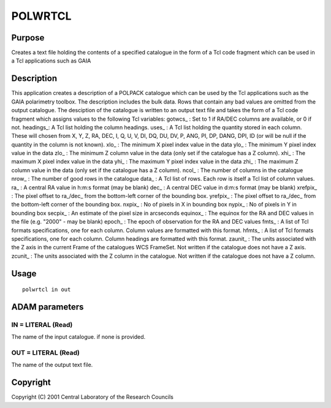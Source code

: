 

POLWRTCL
========


Purpose
~~~~~~~
Creates a text file holding the contents of a specified catalogue in
the form of a Tcl code fragment which can be used in a Tcl
applications such as GAIA


Description
~~~~~~~~~~~
This application creates a description of a POLPACK catalogue which
can be used by the Tcl applications such as the GAIA polarimetry
toolbox. The description includes the bulk data. Rows that contain any
bad values are omitted from the output catalogue.
The desciption of the catalogue is written to an output text file and
takes the form of a Tcl code fragment which assigns values to the
following Tcl variables:
gotwcs_ : Set to 1 if RA/DEC columns are available, or 0 if not.
headings_: A Tcl list holding the column headings. uses_ : A Tcl list
holding the quantity stored in each column. These will chosen from X,
Y, Z, RA, DEC, I, Q, U, V, DI, DQ, DU, DV, P, ANG, PI, DP, DANG, DPI,
ID (or will be null if the quantity in the column is not known). xlo_
: The minimum X pixel index value in the data ylo_ : The minimum Y
pixel index value in the data zlo_ : The minimum Z column value in the
data (only set if the catalogue has a Z column). xhi_ : The maximum X
pixel index value in the data yhi_ : The maximum Y pixel index value
in the data zhi_ : The maximum Z column value in the data (only set if
the catalogue has a Z column). ncol_ : The number of columns in the
catalogue nrow_ : The number of good rows in the catalogue data_ : A
Tcl list of rows. Each row is itself a Tcl list of column values. ra_
: A central RA value in h:m:s format (may be blank) dec_ : A central
DEC value in d:m:s format (may be blank) xrefpix_ : The pixel offset
to ra_/dec_ from the bottom-left corner of the bounding box. yrefpix_
: The pixel offset to ra_/dec_ from the bottom-left corner of the
bounding box. nxpix_ : No of pixels in X in bounding box nypix_ : No
of pixels in Y in bounding box secpix_ : An estimate of the pixel size
in arcseconds equinox_ : The equinox for the RA and DEC values in the
file (e.g. "2000" - may be blank) epoch_ : The epoch of observation
for the RA and DEC values fmts_ : A list of Tcl formats
specifications, one for each column. Column values are formatted with
this format. hfmts_ : A list of Tcl formats specifications, one for
each column. Column headings are formatted with this format. zaunit_ :
The units associated with the Z axis in the current Frame of the
catalogues WCS FrameSet. Not written if the catalogue does not have a
Z axis. zcunit_ : The units associated with the Z column in the
catalogue. Not written if the catalogue does not have a Z column.


Usage
~~~~~


::

    
       polwrtcl in out
       



ADAM parameters
~~~~~~~~~~~~~~~



IN = LITERAL (Read)
```````````````````
The name of the input catalogue. if none is provided.



OUT = LITERAL (Read)
````````````````````
The name of the output text file.



Copyright
~~~~~~~~~
Copyright (C) 2001 Central Laboratory of the Research Councils


